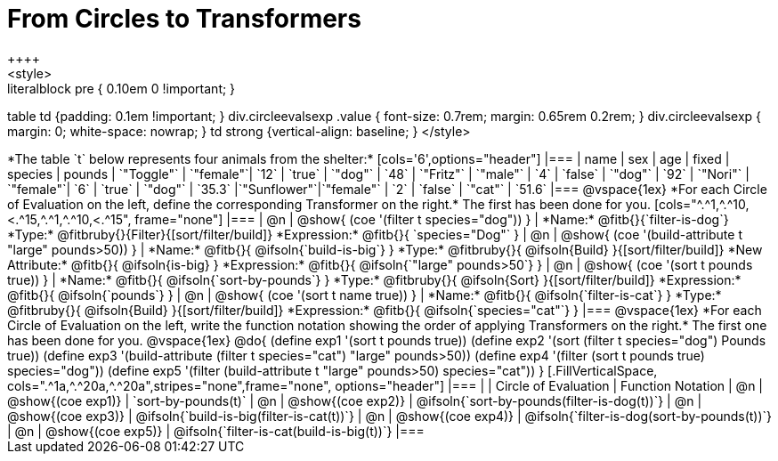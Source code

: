 = From Circles to Transformers
++++
<style>
.literalblock pre { 0.10em 0 !important; }
table td {padding: 0.1em !important; }
div.circleevalsexp .value { font-size: 0.7rem; margin: 0.65rem 0.2rem; }
div.circleevalsexp { margin: 0; white-space: nowrap; }
td strong {vertical-align: baseline; }
</style>
++++

*The table `t` below represents four animals from the shelter:*

[cols='6',options="header"]
|===
| name        | sex       | age   | fixed   | species | pounds
| `"Toggle"`  | `"female"`| `12`  | `true`  | `"dog"` | `48`
| `"Fritz"`   | `"male"`  |  `4`  | `false` | `"dog"` | `92`
| `"Nori"`    | `"female"`|  `6`  | `true`  | `"dog"` | `35.3`
|`"Sunflower"`|`"female"` |  `2`  | `false` | `"cat"` | `51.6`
|===

@vspace{1ex}

*For each Circle of Evaluation on the left, define the corresponding Transformer on the right.* The first has been done for you.

[cols="^.^1,^.^10,<.^15,^.^1,^.^10,<.^15", frame="none"]
|===
| @n
| @show{ (coe '(filter t species="dog")) }
|
*Name:* @fitb{}{`filter-is-dog`}

*Type:* @fitbruby{}{Filter}{[sort/filter/build]}

*Expression:* @fitb{}{ `species="Dog"` }


| @n
| @show{ (coe '(build-attribute t "large" pounds>50)) }
|
*Name:* @fitb{}{ @ifsoln{`build-is-big`} }

*Type:* @fitbruby{}{ @ifsoln{Build} }{[sort/filter/build]}

*New Attribute:* @fitb{}{ @ifsoln{is-big} }

*Expression:* @fitb{}{ @ifsoln{`"large" pounds>50`} }


| @n
| @show{ (coe '(sort t pounds true)) }
|
*Name:* @fitb{}{ @ifsoln{`sort-by-pounds`} }

*Type:* @fitbruby{}{ @ifsoln{Sort} }{[sort/filter/build]}

*Expression:* @fitb{}{ @ifsoln{`pounds`} }


| @n
| @show{ (coe '(sort t name true)) }
|
*Name:* @fitb{}{ @ifsoln{`filter-is-cat`} }

*Type:* @fitbruby{}{ @ifsoln{Build} }{[sort/filter/build]}

*Expression:* @fitb{}{ @ifsoln{`species="cat"`} }

|===

@vspace{1ex}

*For each Circle of Evaluation on the left, write the function notation showing the order of applying Transformers on the right.* The first one has been done for you.

@vspace{1ex}
@do{

(define exp1 '(sort t pounds true))
(define exp2 '(sort (filter t species="dog") Pounds true))
(define exp3 '(build-attribute (filter t species="cat") "large" pounds>50))
(define exp4 '(filter (sort t pounds true) species="dog"))
(define exp5 '(filter (build-attribute t "large" pounds>50) species="cat"))

}


[.FillVerticalSpace, cols=".^1a,^.^20a,^.^20a",stripes="none",frame="none", options="header"]
|===
|
| Circle of Evaluation
| Function Notation

| @n
| @show{(coe exp1)}
| `sort-by-pounds(t)`

| @n
| @show{(coe exp2)}
| @ifsoln{`sort-by-pounds(filter-is-dog(t))`}

| @n
| @show{(coe exp3)}
| @ifsoln{`build-is-big(filter-is-cat(t))`}

| @n
| @show{(coe exp4)}
| @ifsoln{`filter-is-dog(sort-by-pounds(t))`}

| @n
| @show{(coe exp5)}
| @ifsoln{`filter-is-cat(build-is-big(t))`}

|===

